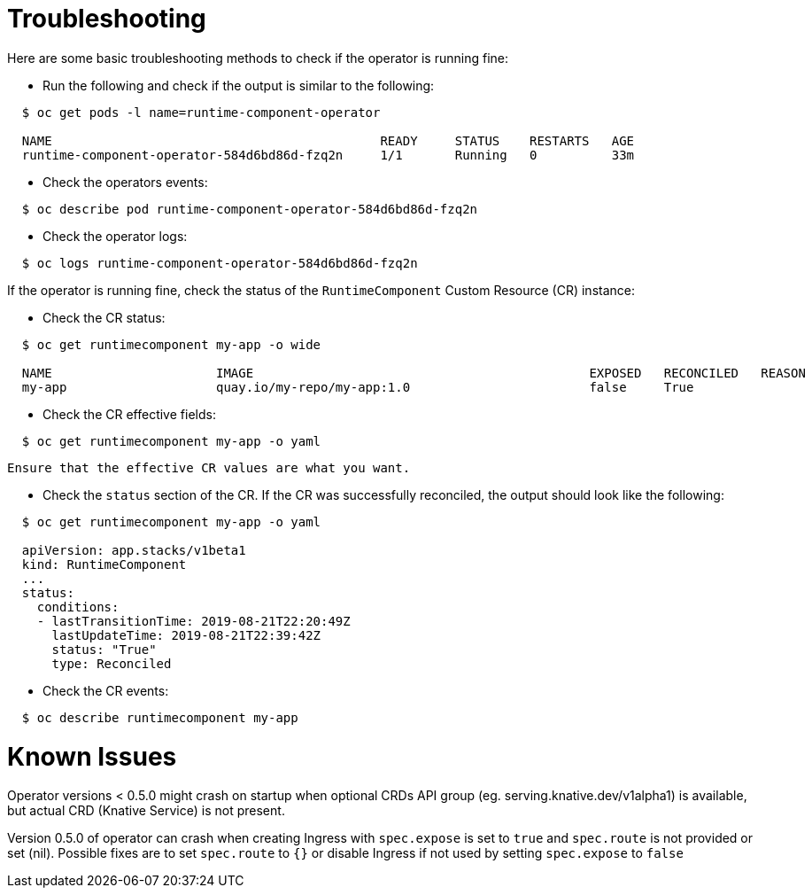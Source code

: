 = Troubleshooting

Here are some basic troubleshooting methods to check if the operator is running fine:

* Run the following and check if the output is similar to the following:

[source,sh]
----
  $ oc get pods -l name=runtime-component-operator

  NAME                                            READY     STATUS    RESTARTS   AGE
  runtime-component-operator-584d6bd86d-fzq2n     1/1       Running   0          33m
----

* Check the operators events:

[source,sh]
----
  $ oc describe pod runtime-component-operator-584d6bd86d-fzq2n
----

* Check the operator logs:

[source,sh]
----
  $ oc logs runtime-component-operator-584d6bd86d-fzq2n
----

If the operator is running fine, check the status of the `RuntimeComponent` Custom Resource (CR) instance:

* Check the CR status:

[source,sh]
----
  $ oc get runtimecomponent my-app -o wide

  NAME                      IMAGE                                             EXPOSED   RECONCILED   REASON    MESSAGE   AGE
  my-app                    quay.io/my-repo/my-app:1.0                        false     True                             1h
----

* Check the CR effective fields:

[source,sh]
----
  $ oc get runtimecomponent my-app -o yaml
----

  Ensure that the effective CR values are what you want.

* Check the `status` section of the CR. If the CR was successfully reconciled, the output should look like the following:

[source,sh]
----
  $ oc get runtimecomponent my-app -o yaml

  apiVersion: app.stacks/v1beta1
  kind: RuntimeComponent
  ...
  status:
    conditions:
    - lastTransitionTime: 2019-08-21T22:20:49Z
      lastUpdateTime: 2019-08-21T22:39:42Z
      status: "True"
      type: Reconciled
----

* Check the CR events:

[source,sh]
----
  $ oc describe runtimecomponent my-app
----


# Known Issues

Operator versions < 0.5.0 might crash on startup when optional CRDs API group (eg. serving.knative.dev/v1alpha1) is
available, but actual CRD (Knative Service) is not present.

Version 0.5.0 of operator can crash when creating Ingress with `spec.expose` is set to `true` and `spec.route` is not provided or set (nil). 
Possible fixes are to set `spec.route` to `{}` or disable Ingress if not used by setting `spec.expose` to `false`

